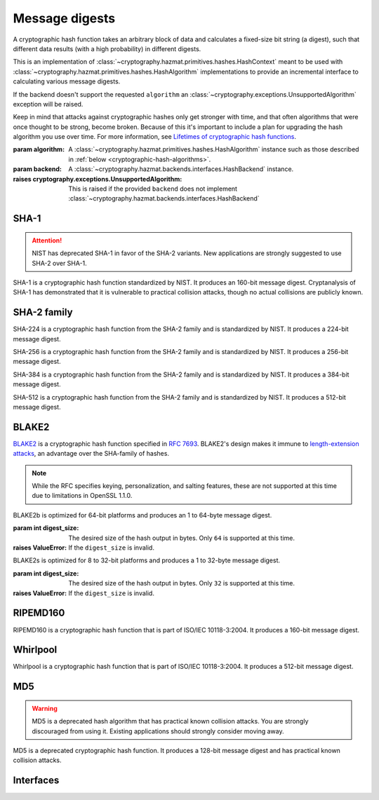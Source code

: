 .. hazmat::

Message digests
===============

.. module:: cryptography.hazmat.primitives.hashes

.. class:: Hash(algorithm, backend)

    A cryptographic hash function takes an arbitrary block of data and
    calculates a fixed-size bit string (a digest), such that different data
    results (with a high probability) in different digests.

    This is an implementation of
    :class:`~cryptography.hazmat.primitives.hashes.HashContext` meant to
    be used with
    :class:`~cryptography.hazmat.primitives.hashes.HashAlgorithm`
    implementations to provide an incremental interface to calculating
    various message digests.

    .. doctest::

        >>> from cryptography.hazmat.backends import default_backend
        >>> from cryptography.hazmat.primitives import hashes
        >>> digest = hashes.Hash(hashes.SHA256(), backend=default_backend())
        >>> digest.update(b"abc")
        >>> digest.update(b"123")
        >>> digest.finalize()
        'l\xa1=R\xcap\xc8\x83\xe0\xf0\xbb\x10\x1eBZ\x89\xe8bM\xe5\x1d\xb2\xd29%\x93\xafj\x84\x11\x80\x90'

    If the backend doesn't support the requested ``algorithm`` an
    :class:`~cryptography.exceptions.UnsupportedAlgorithm` exception will be
    raised.

    Keep in mind that attacks against cryptographic hashes only get stronger
    with time, and that often algorithms that were once thought to be strong,
    become broken. Because of this it's important to include a plan for
    upgrading the hash algorithm you use over time. For more information, see
    `Lifetimes of cryptographic hash functions`_.

    :param algorithm: A
        :class:`~cryptography.hazmat.primitives.hashes.HashAlgorithm`
        instance such as those described in
        :ref:`below <cryptographic-hash-algorithms>`.
    :param backend: A
        :class:`~cryptography.hazmat.backends.interfaces.HashBackend`
        instance.

    :raises cryptography.exceptions.UnsupportedAlgorithm: This is raised if the
        provided ``backend`` does not implement
        :class:`~cryptography.hazmat.backends.interfaces.HashBackend`

    .. method:: update(data)

        :param bytes data: The bytes to be hashed.
        :raises cryptography.exceptions.AlreadyFinalized: See :meth:`finalize`.
        :raises TypeError: This exception is raised if ``data`` is not ``bytes``.

    .. method:: copy()

        Copy this :class:`Hash` instance, usually so that you may call
        :meth:`finalize` to get an intermediate digest value while we continue
        to call :meth:`update` on the original instance.

        :return: A new instance of :class:`Hash` that can be updated
             and finalized independently of the original instance.
        :raises cryptography.exceptions.AlreadyFinalized: See :meth:`finalize`.

    .. method:: finalize()

        Finalize the current context and return the message digest as bytes.

        After ``finalize`` has been called this object can no longer be used
        and :meth:`update`, :meth:`copy`, and :meth:`finalize` will raise an
        :class:`~cryptography.exceptions.AlreadyFinalized` exception.

        :return bytes: The message digest as bytes.


.. _cryptographic-hash-algorithms:

SHA-1
~~~~~

.. attention::

    NIST has deprecated SHA-1 in favor of the SHA-2 variants. New applications
    are strongly suggested to use SHA-2 over SHA-1.

.. class:: SHA1()

    SHA-1 is a cryptographic hash function standardized by NIST. It produces an
    160-bit message digest. Cryptanalysis of SHA-1 has demonstrated that it is
    vulnerable to practical collision attacks, though no actual collisions are
    publicly known.

SHA-2 family
~~~~~~~~~~~~

.. class:: SHA224()

    SHA-224 is a cryptographic hash function from the SHA-2 family and is
    standardized by NIST. It produces a 224-bit message digest.

.. class:: SHA256()

    SHA-256 is a cryptographic hash function from the SHA-2 family and is
    standardized by NIST. It produces a 256-bit message digest.

.. class:: SHA384()

    SHA-384 is a cryptographic hash function from the SHA-2 family and is
    standardized by NIST. It produces a 384-bit message digest.

.. class:: SHA512()

    SHA-512 is a cryptographic hash function from the SHA-2 family and is
    standardized by NIST. It produces a 512-bit message digest.

BLAKE2
~~~~~~

`BLAKE2`_ is a cryptographic hash function specified in :rfc:`7693`. BLAKE2's
design makes it immune to `length-extension attacks`_, an advantage over the
SHA-family of hashes.

.. note::

    While the RFC specifies keying, personalization, and salting features,
    these are not supported at this time due to limitations in OpenSSL 1.1.0.

.. class:: BLAKE2b(digest_size)

    BLAKE2b is optimized for 64-bit platforms and produces an 1 to 64-byte
    message digest.

    :param int digest_size: The desired size of the hash output in bytes. Only
        ``64`` is supported at this time.

    :raises ValueError: If the ``digest_size`` is invalid.

.. class:: BLAKE2s(digest_size)

    BLAKE2s is optimized for 8 to 32-bit platforms and produces a
    1 to 32-byte message digest.

    :param int digest_size: The desired size of the hash output in bytes. Only
        ``32`` is supported at this time.

    :raises ValueError: If the ``digest_size`` is invalid.

RIPEMD160
~~~~~~~~~

.. class:: RIPEMD160()

    RIPEMD160 is a cryptographic hash function that is part of ISO/IEC
    10118-3:2004. It produces a 160-bit message digest.

Whirlpool
~~~~~~~~~

.. class:: Whirlpool()

    Whirlpool is a cryptographic hash function that is part of ISO/IEC
    10118-3:2004. It produces a 512-bit message digest.

MD5
~~~

.. warning::

    MD5 is a deprecated hash algorithm that has practical known collision
    attacks. You are strongly discouraged from using it. Existing applications
    should strongly consider moving away.

.. class:: MD5()

    MD5 is a deprecated cryptographic hash function. It produces a 128-bit
    message digest and has practical known collision attacks.


Interfaces
~~~~~~~~~~

.. class:: HashAlgorithm

    .. attribute:: name

        :type: str

        The standard name for the hash algorithm, for example: ``"sha256"`` or
        ``"whirlpool"``.

    .. attribute:: digest_size

        :type: int

        The size of the resulting digest in bytes.

    .. attribute:: block_size

        :type: int

        The internal block size of the hash algorithm in bytes.


.. class:: HashContext

    .. attribute:: algorithm

        A :class:`HashAlgorithm` that will be used by this context.

    .. method:: update(data)

        :param bytes data: The data you want to hash.

    .. method:: finalize()

        :return: The final digest as bytes.

    .. method:: copy()

        :return: A :class:`HashContext` that is a copy of the current context.


.. _`Lifetimes of cryptographic hash functions`: http://valerieaurora.org/hash.html
.. _`BLAKE2`: https://blake2.net
.. _`length-extension attacks`: https://en.wikipedia.org/wiki/Length_extension_attack
